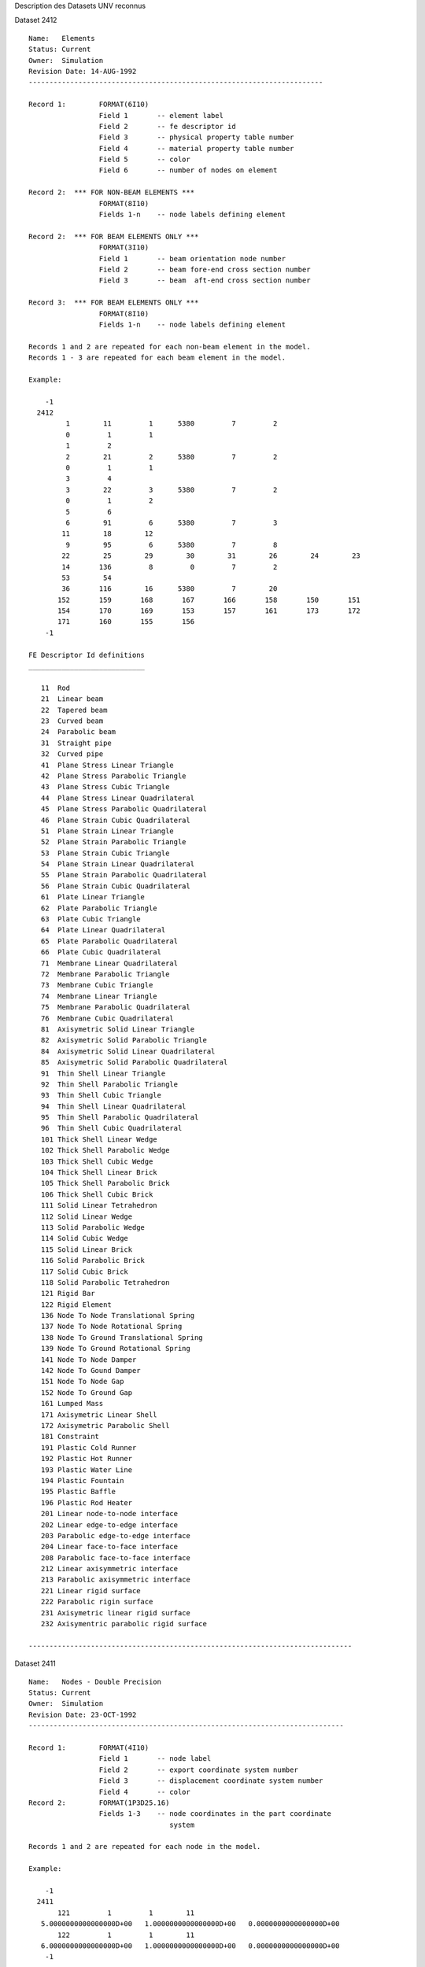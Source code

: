 
Description des Datasets UNV reconnus




Dataset 2412 ::

  Name:   Elements
  Status: Current
  Owner:  Simulation
  Revision Date: 14-AUG-1992
  -----------------------------------------------------------------------
   
  Record 1:        FORMAT(6I10)
                   Field 1       -- element label
                   Field 2       -- fe descriptor id
                   Field 3       -- physical property table number
                   Field 4       -- material property table number
                   Field 5       -- color
                   Field 6       -- number of nodes on element
   
  Record 2:  *** FOR NON-BEAM ELEMENTS ***
                   FORMAT(8I10)
                   Fields 1-n    -- node labels defining element
   
  Record 2:  *** FOR BEAM ELEMENTS ONLY ***
                   FORMAT(3I10)
                   Field 1       -- beam orientation node number
                   Field 2       -- beam fore-end cross section number
                   Field 3       -- beam  aft-end cross section number
   
  Record 3:  *** FOR BEAM ELEMENTS ONLY ***
                   FORMAT(8I10)
                   Fields 1-n    -- node labels defining element
   
  Records 1 and 2 are repeated for each non-beam element in the model.
  Records 1 - 3 are repeated for each beam element in the model.
   
  Example:
   
      -1
    2412
           1        11         1      5380         7         2
           0         1         1
           1         2
           2        21         2      5380         7         2
           0         1         1
           3         4
           3        22         3      5380         7         2
           0         1         2
           5         6
           6        91         6      5380         7         3
          11        18        12
           9        95         6      5380         7         8
          22        25        29        30        31        26        24        23
          14       136         8         0         7         2
          53        54
          36       116        16      5380         7        20
         152       159       168       167       166       158       150       151
         154       170       169       153       157       161       173       172
         171       160       155       156
      -1
  
  FE Descriptor Id definitions
  ____________________________
  
     11  Rod
     21  Linear beam
     22  Tapered beam
     23  Curved beam
     24  Parabolic beam
     31  Straight pipe
     32  Curved pipe
     41  Plane Stress Linear Triangle
     42  Plane Stress Parabolic Triangle
     43  Plane Stress Cubic Triangle
     44  Plane Stress Linear Quadrilateral
     45  Plane Stress Parabolic Quadrilateral
     46  Plane Strain Cubic Quadrilateral
     51  Plane Strain Linear Triangle
     52  Plane Strain Parabolic Triangle
     53  Plane Strain Cubic Triangle
     54  Plane Strain Linear Quadrilateral
     55  Plane Strain Parabolic Quadrilateral
     56  Plane Strain Cubic Quadrilateral
     61  Plate Linear Triangle
     62  Plate Parabolic Triangle
     63  Plate Cubic Triangle
     64  Plate Linear Quadrilateral
     65  Plate Parabolic Quadrilateral
     66  Plate Cubic Quadrilateral
     71  Membrane Linear Quadrilateral
     72  Membrane Parabolic Triangle
     73  Membrane Cubic Triangle
     74  Membrane Linear Triangle
     75  Membrane Parabolic Quadrilateral
     76  Membrane Cubic Quadrilateral
     81  Axisymetric Solid Linear Triangle
     82  Axisymetric Solid Parabolic Triangle
     84  Axisymetric Solid Linear Quadrilateral
     85  Axisymetric Solid Parabolic Quadrilateral
     91  Thin Shell Linear Triangle
     92  Thin Shell Parabolic Triangle
     93  Thin Shell Cubic Triangle
     94  Thin Shell Linear Quadrilateral
     95  Thin Shell Parabolic Quadrilateral
     96  Thin Shell Cubic Quadrilateral
     101 Thick Shell Linear Wedge
     102 Thick Shell Parabolic Wedge
     103 Thick Shell Cubic Wedge
     104 Thick Shell Linear Brick
     105 Thick Shell Parabolic Brick
     106 Thick Shell Cubic Brick
     111 Solid Linear Tetrahedron
     112 Solid Linear Wedge
     113 Solid Parabolic Wedge
     114 Solid Cubic Wedge
     115 Solid Linear Brick
     116 Solid Parabolic Brick
     117 Solid Cubic Brick
     118 Solid Parabolic Tetrahedron
     121 Rigid Bar
     122 Rigid Element
     136 Node To Node Translational Spring
     137 Node To Node Rotational Spring
     138 Node To Ground Translational Spring
     139 Node To Ground Rotational Spring
     141 Node To Node Damper
     142 Node To Gound Damper
     151 Node To Node Gap
     152 Node To Ground Gap
     161 Lumped Mass
     171 Axisymetric Linear Shell
     172 Axisymetric Parabolic Shell
     181 Constraint
     191 Plastic Cold Runner
     192 Plastic Hot Runner
     193 Plastic Water Line
     194 Plastic Fountain
     195 Plastic Baffle
     196 Plastic Rod Heater
     201 Linear node-to-node interface
     202 Linear edge-to-edge interface
     203 Parabolic edge-to-edge interface
     204 Linear face-to-face interface
     208 Parabolic face-to-face interface
     212 Linear axisymmetric interface
     213 Parabolic axisymmetric interface
     221 Linear rigid surface
     222 Parabolic rigin surface
     231 Axisymetric linear rigid surface
     232 Axisymentric parabolic rigid surface
  
  ------------------------------------------------------------------------------


Dataset 2411 ::

  Name:   Nodes - Double Precision
  Status: Current
  Owner:  Simulation
  Revision Date: 23-OCT-1992 
  ----------------------------------------------------------------------------
  
  Record 1:        FORMAT(4I10)
                   Field 1       -- node label
                   Field 2       -- export coordinate system number
                   Field 3       -- displacement coordinate system number
                   Field 4       -- color
  Record 2:        FORMAT(1P3D25.16)
                   Fields 1-3    -- node coordinates in the part coordinate
                                    system
   
  Records 1 and 2 are repeated for each node in the model.
   
  Example:
   
      -1
    2411
         121         1         1        11
     5.0000000000000000D+00   1.0000000000000000D+00   0.0000000000000000D+00
         122         1         1        11
     6.0000000000000000D+00   1.0000000000000000D+00   0.0000000000000000D+00
      -1
   
  ----------------------------------------------------------------------------


Dataset 780 ::

  Name:   Elements
  Status: Obsolete
  Owner:  Simulation
  Revision Date: 26-SEP-1989
  -----------------------------------------------------------------------
   
  Record 1:        FORMAT(8I10)
                   Field 1       -- element label
                   Field 2       -- fe descriptor id
                   Field 3       -- physical property table bin number
                   Field 4       -- physical property table number
                   Field 5       -- material property table bin number
                   Field 6       -- material property table number
                   Field 7       -- color
                   Field 8       -- number of nodes on element
   
  Record 2:  *** FOR NON-BEAM ELEMENTS ***
                   FORMAT(8I10)
                   Fields 1-n    -- node labels defining element
   
  Record 2:  *** FOR BEAM ELEMENTS ONLY ***
                   FORMAT(3I10)
                   Field 1       -- beam orientation node number
                   Field 2       -- beam fore-end cross section bin number
                   Field 3       -- beam fore-end cross section number
                   Field 4       -- beam  aft-end cross section bin number
                   Field 5       -- beam  aft-end cross section number
   
  Record 3:  *** FOR BEAM ELEMENTS ONLY ***
                   FORMAT(8I10)
                   Fields 1-n    -- node labels defining element
   
  Records 1 and 2 are repeated for each non-beam element in the model.
  Records 1 - 5 are repeated for each beam element in the model.
   
  Example 1:  Solid elements
   
      -1
     780
           1       115         1         1         1         1         8         8
          11        12        13        16        21        20        19        15
           2       113         2         2         1         1         8        16
          31        32        33        34        35        36        37        38
          39        40        41        42        43        44        45        46
           .
           .
           .
         124       115         1         1         1         1         8         8
           9        10        11        15        19        18        17        14
      -1
   
  Example 2:  Beam elements
   
      -1
     780
           1        21         1         1         1         1         7         2
           0         1         1         1         1
           1         2
           2        21         1         1         1         1         7         2
           0         1         1         1         1
           3         4
           3        22         1         3         1         1         7         2
           0         1         1         1         2
           5         6
           .
           .
           .
      -1
   
  ------------------------------------------------------------------------------


Dataset 781 ::

  Name:   Nodes - Double Precision
  Status: Obsolete
  Owner:  Simulation
  Revision Date: 25-MAY-1989
  -----------------------------------------------------------------------
   
  Record 1:        FORMAT(4I10)
                   Field 1       -- node label
                   Field 2       -- definition coordinate system number
                   Field 3       -- displacement coordinate system number
                   Field 4       -- color
  Record 2:        FORMAT(1P3D25.16)
                   Fields 1-3    -- 3-dimensional coordinates of node
                                    in the definition system
   
  Records 1 and 2 are repeated for each node in the model.
   
  Example:
   
      -1
     781
         121         0         0        11
     4.9999998882412910D+00   9.9999997764825821D+00   0.0000000000000000D+00
         122         0         0        11
     5.3124998812563717D+00   9.9999997764825821D+00   0.0000000000000000D+00
         123         0         0        11
     5.6249998742714524D+00   9.9999997764825821D+00   0.0000000000000000D+00
      -1
   
  ----------------------------------------------------------------------------


Dataset 15 ::

  Name:   Nodes
  Status: Obsolete
  Owner:  Simulation
  Revision Date: 30-Aug-1987
  Additional Comments: This dataset is written by I-DEAS Test.
  -----------------------------------------------------------------------
   
               Record 1: FORMAT(4I10,1P3E13.5)
                         Field 1 -    node label
                         Field 2 -    definition coordinate system number
                         Field 3 -    displacement coordinate system number
                         Field 4 -    color
                         Field 5-7 -  3 - Dimensional coordinates of node
                                      in the definition system
   
               NOTE:  Repeat record for each node
   
  ------------------------------------------------------------------------------
